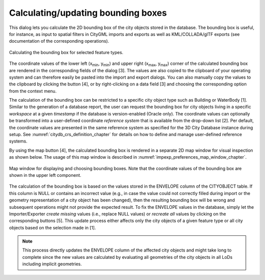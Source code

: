 .. _impexp-db-calc-bbox:

Calculating/updating bounding boxes
^^^^^^^^^^^^^^^^^^^^^^^^^^^^^^^^^^^

This dialog lets you calculate the 2D bounding box of the city objects
stored in the database. The bounding box is useful, for instance, as
input to spatial filters in CityGML imports and exports as well as
KML/COLLADA/glTF exports (see documentation of the corresponding
operations).

.. figure:: /media/impexp_gui_calc_boundingbox_fig.png
   :name: impexp_gui_calc_boundingbox_fig
   :align: center

   Calculating the bounding box for selected feature types.

The coordinate values of the lower left (x\ :sub:`min`, y\ :sub:`min`) and upper
right (x\ :sub:`max`, y\ :sub:`max`) corner of the calculated bounding box are
rendered in the corresponding fields of the dialog [3]. The values are
also copied to the clipboard of your operating system and can therefore
easily be pasted into the import and export dialogs. You can also
manually copy the values to the clipboard by clicking the
|bbox_copy| button [4], or by right-clicking on a data field [3] and choosing the
corresponding option from the context menu.

The calculation of the bounding box can be restricted to a specific city
object type such as Building or WaterBody [1]. Similar to the generation of a
database report, the user can request the bounding box for city objects
living in a specific *workspace* at a given *timestamp* if the database
is version-enabled (Oracle only). The coordinate values can optionally
be transformed into a user-defined coordinate *reference system* that is
available from the drop-down list [2]. Per default, the coordinate
values are presented in the same reference system as specified for the
3D City Database instance during setup. See :numref:`citydb_crs_definition_chapter`
for details on how to define and manage user-defined reference systems.

By using the map |map_select| button [4],
the calculated bounding box is rendered in a separate 2D map window
for visual inspection as shown below. The usage of this map window is
described in :numref:`impexp_preferences_map_window_chapter`.

.. figure:: /media/impexp_map_window_fig.png
   :name: impexp_map_window_fig
   :align: center

   Map window for displaying and choosing bounding boxes. Note
   that the coordinate values of the bounding box are shown in the upper
   left component.

The calculation of the bounding box is based on the values stored in the
ENVELOPE column of the CITYOBJECT table. If this column is NULL or
contains an incorrect value (e.g., in case the value could not correctly
filled during import or the geometry representation of a city object has
been changed), then the resulting bounding box will be wrong and
subsequent operations might not provide the expected result. To fix the
ENVELOPE values in the database, simply let the Importer/Exporter
*create missing* values (i.e., replace NULL values) or *recreate all*
values by clicking on the corresponding buttons [5]. This update process
either affects only the city objects of a given feature type or all city
objects based on the selection made in [1].

.. note::
   This process directly updates the ENVELOPE column of the
   affected city objects and might take long to complete since the new
   values are calculated by evaluating all geometries of the city objects
   in all LoDs including implicit geometries.

.. |bbox_copy| image:: /media/bbox_copy.svg

.. |map_select| image:: /media/map_select.svg
